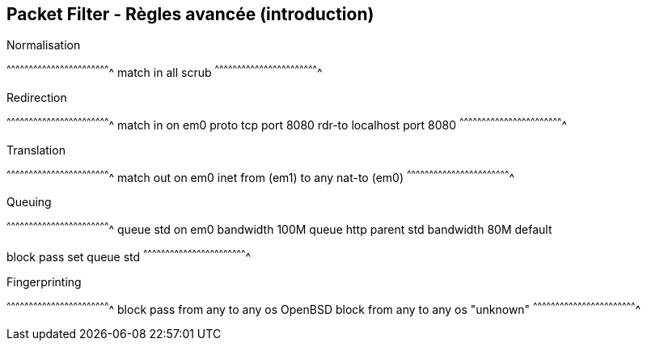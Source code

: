 == Packet Filter - Règles avancée (introduction)

.Normalisation
[txt]
^^^^^^^^^^^^^^^^^^^^^^^^^^^^^^^^^^^^^^^^^^^^^^^^^^^^^^^^^^^^^^^^^^^^^^
match in all scrub
^^^^^^^^^^^^^^^^^^^^^^^^^^^^^^^^^^^^^^^^^^^^^^^^^^^^^^^^^^^^^^^^^^^^^^

.Redirection
[txt]
^^^^^^^^^^^^^^^^^^^^^^^^^^^^^^^^^^^^^^^^^^^^^^^^^^^^^^^^^^^^^^^^^^^^^^
match in on em0 proto tcp port 8080 rdr-to localhost port 8080
^^^^^^^^^^^^^^^^^^^^^^^^^^^^^^^^^^^^^^^^^^^^^^^^^^^^^^^^^^^^^^^^^^^^^^

.Translation
[txt]
^^^^^^^^^^^^^^^^^^^^^^^^^^^^^^^^^^^^^^^^^^^^^^^^^^^^^^^^^^^^^^^^^^^^^^
match out on em0 inet from (em1) to any nat-to (em0) 
^^^^^^^^^^^^^^^^^^^^^^^^^^^^^^^^^^^^^^^^^^^^^^^^^^^^^^^^^^^^^^^^^^^^^^

.Queuing
[txt]
^^^^^^^^^^^^^^^^^^^^^^^^^^^^^^^^^^^^^^^^^^^^^^^^^^^^^^^^^^^^^^^^^^^^^^
queue std on em0 bandwidth 100M
queue http parent std bandwidth 80M default

block
pass set queue std
^^^^^^^^^^^^^^^^^^^^^^^^^^^^^^^^^^^^^^^^^^^^^^^^^^^^^^^^^^^^^^^^^^^^^^

.Fingerprinting
[txt]
^^^^^^^^^^^^^^^^^^^^^^^^^^^^^^^^^^^^^^^^^^^^^^^^^^^^^^^^^^^^^^^^^^^^^^
block
pass from any to any os OpenBSD
block from any to any os "unknown"
^^^^^^^^^^^^^^^^^^^^^^^^^^^^^^^^^^^^^^^^^^^^^^^^^^^^^^^^^^^^^^^^^^^^^^

